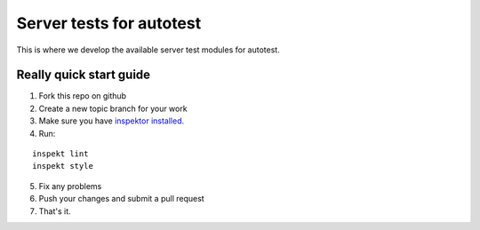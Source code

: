 =========================
Server tests for autotest
=========================

This is where we develop the available server
test modules for autotest.

Really quick start guide
------------------------

1) Fork this repo on github
2) Create a new topic branch for your work
3) Make sure you have `inspektor installed. <https://github.com/autotest/inspektor#inspektor>`_
4) Run:

::

    inspekt lint
    inspekt style
5) Fix any problems
6) Push your changes and submit a pull request
7) That's it.
